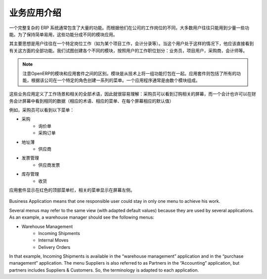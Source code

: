 .. i18n: =====================================
.. i18n: Introduction to Business Applications
.. i18n: =====================================
..

=====================================
业务应用介绍
=====================================

.. i18n: The complexity of an ERP is usually due to the high number of available features. Most of the users of the system use only a few features, according to their job position(s) in the company. In order to remain easy to use, the different features are split into business applications.
..

一个完整复杂的 ERP 系统通常包含了大量的功能。而根据他们在公司的工作岗位的不同，大多数用户往往只能用到少量一些功能。为了保持简单易用，这些功能分成不同的模块应用。

.. i18n: The main idea is that a user is often working in a particular context (working on a project, recording accounting entries). When he is in such a context, he should directly see all features related to this context (=business application). We try to create business applications according to user's position in the company: salesman, project user, purchasers, accountant, etc.
..

其主要思想是用户往往在一个特定岗位工作（如为某个项目工作，会计分录等）。当这个用户处于这样的情况下，他应该直接看到有关这方面的全部功能。我们试图创建各个不同的模块，按照用户的工作职位划分：业务员，项目用户，采购商，会计师等。

.. i18n: .. note:: 
.. i18n: 
.. i18n: 	OpenERP distinguishes between modules and applications. A module is a set of features packaged together for technical reasons. A business application includes all the features coming from different modules and creates a menu structure according to a specific role in the company. An application is usually composed of a set of modules.
..

.. note:: 

        注意OpenERP的模块和应用套件之间的区别。模块是从技术上将一组功能打包在一起。应用套件则包括了所有的功能，根据该公司在一个特定的角色创建一系列的菜单。一个应用程序通常是由数个模块组成。

.. i18n: These business applications define a context of work and all terminology used in an application must be relative to this context, so that it's easier to understand : a purchaser will see screens adapted to purchasing operations. An accountant may see the same data, but in an accounting context. (adapted terminology, adapted menus, adapted default values in each screen)
..

这些业务应用定义了工作场景和相关的全部术语，因此就很容易理解：采购员可以看到订购相关的屏幕，而一个会计也许可以在财务会计屏幕中看到相同的数据（相应的术语、相应的菜单、在每个屏幕相应的默认值）

.. i18n: As an example, a purchaser will see the following menu on the left:
..

例如，采购员可以看到以下菜单：

.. i18n: * Purchases
.. i18n:    * Request for Quotations
.. i18n:    * Purchase Orders
.. i18n: * Address Book
.. i18n:    * Suppliers
.. i18n: * Invoice Control
.. i18n:    * Supplier Invoices to Receive
.. i18n: * Inventory Control
.. i18n:    * Incoming Shipments
..

* 采购
   * 询价单
   * 采购订单
* 地址薄
   * 供应商
* 发票管理
   * 供应商发票
* 库存管理
   * 收货

.. i18n: The menu related to the application is always visible on the left of the screen and the applications are displayed in the red top menubar.
..


应用套件显示在红色的顶部菜单栏，相关的菜单显示在屏幕左侧。

.. i18n: .. figure:: Pictures/1.1menu_application.png
.. i18n:    :align: center
..

.. figure:: Pictures/1.1menu_application.png
   :align: center

.. i18n: Business Application means that one responsible user could stay in only one menu to achieve his work.
..

Business Application means that one responsible user could stay in only one menu to achieve his work.

.. i18n: Several menus may refer to the same view (with adapted default values) because they are used by several applications. As an example, a warehouse manager should see the following menus:
..

Several menus may refer to the same view (with adapted default values) because they are used by several applications. As an example, a warehouse manager should see the following menus:

.. i18n: * Warehouse Management
.. i18n:    * Incoming Shipments
.. i18n:    * Internal Moves
.. i18n:    * Delivery Orders
..

* Warehouse Management
   * Incoming Shipments
   * Internal Moves
   * Delivery Orders

.. i18n: In that example, Incoming Shipments is available in the “warehouse management” application and in the “purchase management” application. The menu Suppliers is also referred to as Partners in the “Accounting” application, but partners includes Suppliers & Customers. So, the terminology is adapted to each application.
..

In that example, Incoming Shipments is available in the “warehouse management” application and in the “purchase management” application. The menu Suppliers is also referred to as Partners in the “Accounting” application, but partners includes Suppliers & Customers. So, the terminology is adapted to each application.
